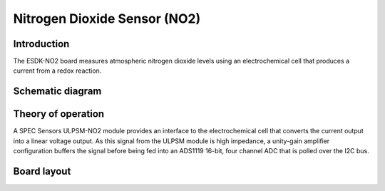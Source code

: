 Nitrogen Dioxide Sensor (NO2)
=============================

.. image:: /images/ESDK-NO2.jpg
   :alt: ESDK NO2 board

Introduction
------------

The ESDK-NO2 board measures atmospheric nitrogen dioxide levels using an electrochemical cell that produces a current from a redox reaction.

Schematic diagram
-----------------

.. image:: /images/ESDK-NO2-Schematic.svg
   :alt: ESDK NO2 schematic diagram

Theory of operation
-------------------

A SPEC Sensors ULPSM-NO2 module provides an interface to the electrochemical cell that converts the current output into a linear voltage output. As this signal from the ULPSM module is high impedance, a unity-gain amplifier configuration buffers the signal before being fed into an ADS1119 16-bit, four channel ADC that is polled over the I2C bus.

Board layout
------------

.. image:: /images/ESDK-NO2-Layout.png
   :alt: ESDK NO2 board layout